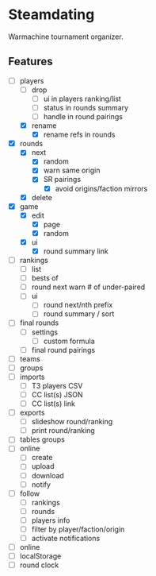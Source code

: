 * Steamdating

Warmachine tournament organizer.

** Features

- [-] players
  - [ ] drop
    - [ ] ui in players ranking/list
    - [ ] status in rounds summary
    - [ ] handle in round pairings
  - [X] rename
    - [X] rename refs in rounds
- [X] rounds
  - [X] next
    - [X] random
    - [X] warn same origin
    - [X] SR pairings
      - [X] avoid origins/faction mirrors
  - [X] delete
- [X] game
  - [X] edit
    - [X] page
    - [X] random
  - [X] ui
    - [X] round summary link
- [ ] rankings
  - [ ] list
  - [ ] bests of
  - [ ] round next warn # of under-paired
  - [ ] ui
    - [ ] round next/nth prefix
    - [ ] round summary / sort
- [ ] final rounds
  - [ ] settings
    - [ ] custom formula
  - [ ] final round pairings
- [ ] teams
- [ ] groups
- [ ] imports
  - [ ] T3 players CSV
  - [ ] CC list(s) JSON
  - [ ] CC list(s) link
- [ ] exports
  - [ ] slideshow round/ranking
  - [ ] print round/ranking
- [ ] tables groups
- [ ] online
  - [ ] create
  - [ ] upload
  - [ ] download
  - [ ] notify
- [ ] follow
  - [ ] rankings
  - [ ] rounds
  - [ ] players info
  - [ ] filter by player/faction/origin
  - [ ] activate notifications
- [ ] online
- [ ] localStorage
- [ ] round clock

